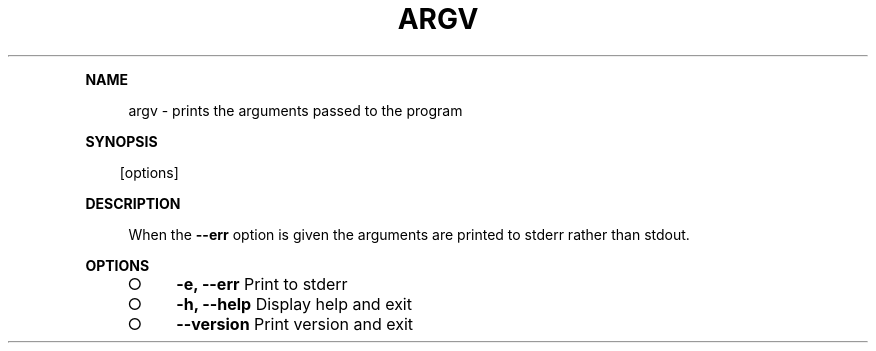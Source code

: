 .\" Generated by mkdoc on Mon Apr 04 2016 12:13:47 GMT+0800 (WITA)
.TH "ARGV" "1" "April, 2016" "argv 1.0" "User Commands"
.de nl
.sp 0
..
.de hr
.sp 1
.nf
.ce
.in 4
\l’80’
.fi
..
.de h1
.RE
.sp 1
\fB\\$1\fR
.RS 4
..
.de h2
.RE
.sp 1
.in 4
\fB\\$1\fR
.RS 6
..
.de h3
.RE
.sp 1
.in 6
\fB\\$1\fR
.RS 8
..
.de h4
.RE
.sp 1
.in 8
\fB\\$1\fR
.RS 10
..
.de h5
.RE
.sp 1
.in 10
\fB\\$1\fR
.RS 12
..
.de h6
.RE
.sp 1
.in 12
\fB\\$1\fR
.RS 14
..
.h1 "NAME"
.P
argv \- prints the arguments passed to the program
.nl
.h1 "SYNOPSIS"
.PP
.in 10
[options]
.h1 "DESCRIPTION"
.P
When the \fB\-\-err\fR option is given the arguments are printed to stderr rather than stdout.
.nl
.h1 "OPTIONS"
.BL
.IP "\[ci]" 4
\fB\-e, \-\-err\fR Print to stderr
.nl
.IP "\[ci]" 4
\fB\-h, \-\-help\fR Display help and exit
.nl
.IP "\[ci]" 4
\fB\-\-version\fR Print version and exit
.nl
.EL